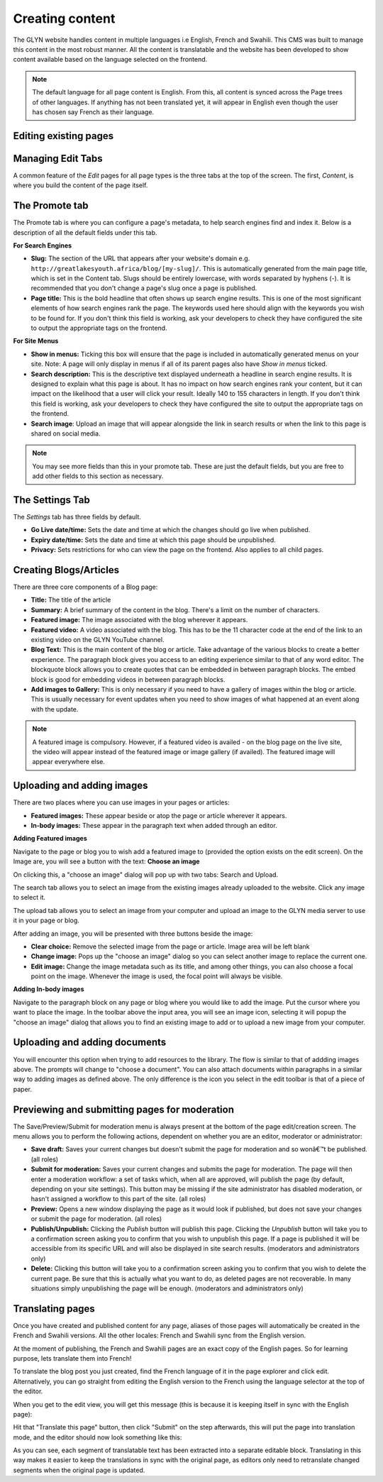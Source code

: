 Creating content
===================================

The GLYN website handles content in multiple languages i.e English, French and Swahili. This CMS was built to manage
this content in the most robust manner. All the content is translatable and the website has been developed to show
content available based on the language selected on the frontend. 

.. note::
    The default language for all page content is English. From this, all content is synced across the Page trees of other languages.
    If anything has not been translated yet, it will appear in English even though the user has chosen say French as their language.

Editing existing pages
-------------------------



Managing Edit Tabs
-------------------------
A common feature of the *Edit* pages for all page types is the three tabs at the top of the screen. The first, *Content*, is where you build the content of the page itself.

The Promote tab
-----------------------

The Promote tab is where you can configure a page's metadata, to help search engines find and index it. Below is a description of all the default fields under this tab.

**For Search Engines**

* **Slug:** The section of the URL that appears after your website's domain e.g. ``http://greatlakesyouth.africa/blog/[my-slug]/``. This is automatically generated from the main page title, which is set in the Content tab. Slugs should be entirely lowercase, with words separated by hyphens (-). It is recommended that you don't change a page's slug once a page is published.

* **Page title:** This is the bold headline that often shows up search engine results. This is one of the most significant elements of how search engines rank the page. The keywords used here should align with the keywords you wish to be found for. If you don't think this field is working, ask your developers to check they have configured the site to output the appropriate tags on the frontend.

**For Site Menus**

* **Show in menus:** Ticking this box will ensure that the page is included in automatically generated menus on your site. Note: A page will only display in menus if all of its parent pages also have *Show in menus* ticked.

* **Search description:** This is the descriptive text displayed underneath a headline in search engine results. It is designed to explain what this page is about. It has no impact on how search engines rank your content, but it can impact on the likelihood that a user will click your result. Ideally 140 to 155 characters in length. If you don't think this field is working, ask your developers to check they have configured the site to output the appropriate tags on the frontend.

* **Search image**: Upload an image that will appear alongside the link in search results or when the link to this page is shared on social media. 


.. image:: _static/promote-tab.png

.. Note::
    You may see more fields than this in your promote tab. These are just the default fields, but you are free to add other fields to this section as necessary.

The Settings Tab
--------------------------

The *Settings* tab has three fields by default.

* **Go Live date/time:** Sets the date and time at which the changes should go live when published. 
* **Expiry date/time:** Sets the date and time at which this page should be unpublished.
* **Privacy:** Sets restrictions for who can view the page on the frontend. Also applies to all child pages.



Creating Blogs/Articles
-----------------------------

There are three core components of a Blog page:

* **Title:** The title of the article
* **Summary:** A brief summary of the content in the blog. There's a limit on the number of characters.
* **Featured image:** The image associated with the blog wherever it appears. 
* **Featured video:** A video associated with the blog. This has to be the 11 character code at the end of the link to an existing video on the GLYN YouTube channel.
* **Blog Text:** This is the main content of the blog or article. Take advantage of the various blocks to create a better experience. The paragraph block gives you access to an editing experience similar to that of any word editor. The blockquote block allows you to create quotes that can be embedded in between paragraph blocks. The embed block is good for embedding videos in between paragraph blocks.
* **Add images to Gallery:** This is only necessary if you need to have a gallery of images within the blog or article. This is usually necessary for event updates when you need to show images of what happened at an event along with the update.

.. note:: 
    A featured image is compulsory. However, if a featured video is availed - on the blog page on the live site, the video will appear instead of the featured image or image gallery (if availed).
    The featured image will appear everywhere else. 



Uploading and adding images
----------------------------

There are two places where you can use images in your pages or articles:

* **Featured images:** These appear beside or atop the page or article wherever it appears.
* **In-body images:** These appear in the paragraph text when added through an editor.

**Adding Featured images**

Navigate to the page or blog you to wish add a featured image to (provided the option exists on the edit screen). 
On the Image are, you will see a button with the text: **Choose an image**

.. image:: _static/choose-image.png

On clicking this, a "choose an image" dialog will pop up with two tabs: Search and Upload. 

The search tab allows you to select an image from the existing images already uploaded to the website. Click any image to select it.

.. image:: _static/search-images.png

The upload tab allows you to select an image from your computer and upload an image to the GLYN media server to use it in your page or blog. 

.. image:: _static/upload-image.png

After adding an image, you will be presented with three buttons beside the image:

.. image:: _static/featured-image.png

* **Clear choice:** Remove the selected image from the page or article. Image area will be left blank
* **Change image:** Pops up the "choose an image" dialog so you can select another image to replace the current one.
* **Edit image:** Change the image metadata such as its title, and among other things, you can also choose a focal point on the image. Whenever the image is used, the focal point will always be visible.

**Adding In-body images**

Navigate to the paragraph block on any page or blog where you would like to add the image. Put the cursor where you want to place the image. 
In the toolbar above the input area, you will see an image icon, selecting it will popup the "choose an image" dialog that allows you to find
an existing image to add or to upload a new image from your computer. 

.. image:: _static/paragraph-image.png

Uploading and adding documents
----------------------------------

You will encounter this option when trying to add resources to the library. The flow is similar to that of addding images above. 
The prompts will change to "choose a document". You can also attach documents within paragraphs in a similar way to adding images as defined above.
The only difference is the icon you select in the edit toolbar is that of a piece of paper. 

Previewing and submitting pages for moderation
-------------------------------------------------

.. image:: _static/page-submit.png 

The Save/Preview/Submit for moderation menu is always present at the bottom of the page edit/creation screen. The menu allows you to perform the following actions, dependent on whether you are an editor, moderator or administrator:

* **Save draft:** Saves your current changes but doesn't submit the page for moderation and so wonâ€™t be published. (all roles)
* **Submit for moderation:** Saves your current changes and submits the page for moderation. The page will then enter a moderation workflow: a set of tasks which, when all are approved, will publish the page (by default, depending on your site settings). This button may be missing if the site administrator has disabled moderation, or hasn't assigned a workflow to this part of the site.  (all roles)
* **Preview:** Opens a new window displaying the page as it would look if published, but does not save your changes or submit the page for moderation. (all roles)
* **Publish/Unpublish:** Clicking the *Publish* button will publish this page. Clicking the *Unpublish* button will take you to a confirmation screen asking you to confirm that you wish to unpublish this page. If a page is published it will be accessible from its specific URL and will also be displayed in site search results. (moderators and administrators only)
* **Delete:** Clicking this button will take you to a confirmation screen asking you to confirm that you wish to delete the current page. Be sure that this is actually what you want to do, as deleted pages are not recoverable. In many situations simply unpublishing the page will be enough. (moderators and administrators only)

Translating pages
-------------------------------------------------

Once you have created and published content for any page, aliases of those pages will automatically be created in the French and Swahili versions.
All the other locales: French and Swahili sync from the English version. 

At the moment of publishing, the French and Swahili pages are an exact copy of the English pages. So for learning purpose, lets translate them into French!

To translate the blog post you just created, find the French language of it in the page explorer and click edit. Alternatively, you can go straight from editing the English version to the French using the language selector at the top of the editor.

When you get to the edit view, you will get this message (this is because it is keeping itself in sync with the English page):

.. image:: _static/wagtail-translate-page.png 

Hit that "Translate this page" button, then click "Submit" on the step afterwards, this will put the page into translation mode, and the editor should now look something like this:

.. image:: _static/wagtail-edit-translation.png 

As you can see, each segment of translatable text has been extracted into a separate editable block. Translating in this way makes it easier to keep the translations in sync with the original page, as editors only need to retranslate changed segments when the original page is updated.